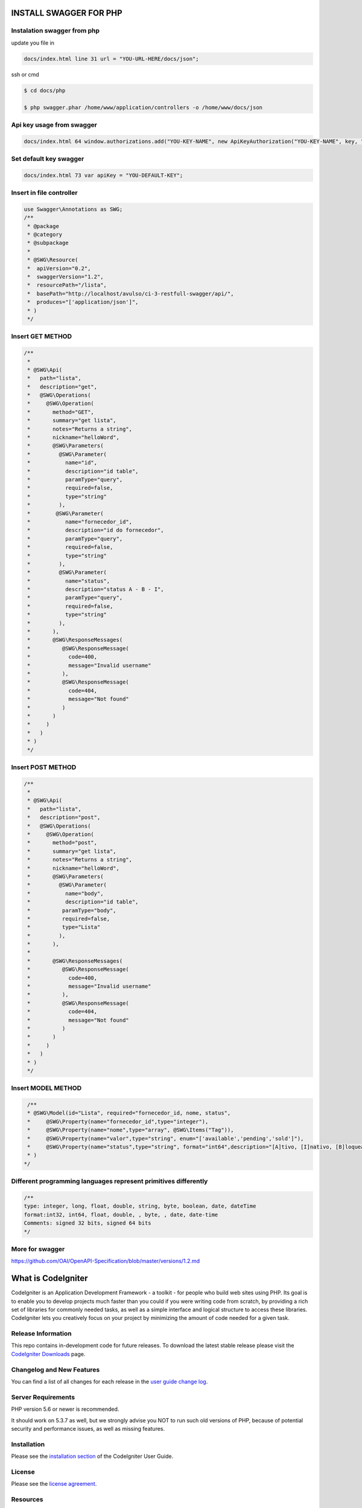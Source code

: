 ###################
INSTALL SWAGGER FOR PHP
###################


*******************
Instalation swagger from php
*******************
update you file in 

.. code-block:: http

    docs/index.html line 31 url = "YOU-URL-HERE/docs/json";
    
ssh or cmd
    
.. code-block:: bash

   $ cd docs/php

   $ php swagger.phar /home/www/application/controllers -o /home/www/docs/json


*******************
Api key usage from swagger
*******************

.. code-block:: http

    docs/index.html 64 window.authorizations.add("YOU-KEY-NAME", new ApiKeyAuthorization("YOU-KEY-NAME", key, "header"));
    
    
*******************
Set default key swagger
*******************

.. code-block:: http

    docs/index.html 73 var apiKey = "YOU-DEFAULT-KEY";



*******************
Insert in file controller
*******************
.. code-block:: bash

    use Swagger\Annotations as SWG;
    /**
     * @package
     * @category
     * @subpackage
     *
     * @SWG\Resource(
     *  apiVersion="0.2",
     *  swaggerVersion="1.2",
     *  resourcePath="/lista",
     *  basePath="http://localhost/avulso/ci-3-restfull-swagger/api/",
     *  produces="['application/json']",
     * )
     */


*******************
Insert GET METHOD
*******************

.. code-block:: bash

    /**
     *
     * @SWG\Api(
     *   path="lista",
     *   description="get",
     *   @SWG\Operations(
     *     @SWG\Operation(
     *       method="GET",
     *       summary="get lista",
     *       notes="Returns a string",
     *       nickname="helloWord",
     *       @SWG\Parameters(
     *         @SWG\Parameter(
     *           name="id",
     *           description="id table",
     *           paramType="query",
     *           required=false,
     *           type="string"
     *         ),
     *        @SWG\Parameter(
     *           name="fornecedor_id",
     *           description="id do fornecedor",
     *           paramType="query",
     *           required=false,
     *           type="string"
     *         ),
     *         @SWG\Parameter(
     *           name="status",
     *           description="status A - B - I",
     *           paramType="query",
     *           required=false,
     *           type="string"
     *         ),
     *       ),
     *       @SWG\ResponseMessages(
     *          @SWG\ResponseMessage(
     *            code=400,
     *            message="Invalid username"
     *          ),
     *          @SWG\ResponseMessage(
     *            code=404,
     *            message="Not found"
     *          )
     *       )
     *     )
     *   )
     * )
     */


*******************
Insert POST METHOD
*******************

.. code-block:: bash
    
    /**
     *
     * @SWG\Api(
     *   path="lista",
     *   description="post",
     *   @SWG\Operations(
     *     @SWG\Operation(
     *       method="post",
     *       summary="get lista",
     *       notes="Returns a string",
     *       nickname="helloWord",
     *       @SWG\Parameters(
     *         @SWG\Parameter(
     *           name="body",
     *           description="id table",
     *          paramType="body",
     *          required=false,
     *          type="Lista"
     *         ),
     *       ),
     *
     *       @SWG\ResponseMessages(
     *          @SWG\ResponseMessage(
     *            code=400,
     *            message="Invalid username"
     *          ),
     *          @SWG\ResponseMessage(
     *            code=404,
     *            message="Not found"
     *          )
     *       )
     *     )
     *   )
     * )
     */
     
     
*******************
Insert MODEL METHOD
*******************

.. code-block:: bash
     
     /**
     * @SWG\Model(id="Lista", required="fornecedor_id, nome, status",
     *     @SWG\Property(name="fornecedor_id",type="integer"),
     *     @SWG\Property(name="nome",type="array", @SWG\Items("Tag")),
     *     @SWG\Property(name="valor",type="string", enum="['available','pending','sold']"),
     *     @SWG\Property(name="status",type="string", format="int64",description="[A]tivo, [I]nativo, [B]loqueado")
     * )
    */
    

*******************
Different programming languages represent primitives differently
*******************  

.. code-block:: bash

    /**
    type: integer, long, float, double, string, byte, boolean, date, dateTime
    format:int32, int64, float, double, , byte, , date, date-time
    Comments: signed 32 bits, signed 64 bits
    */

*******************
More for swagger
*******************

https://github.com/OAI/OpenAPI-Specification/blob/master/versions/1.2.md




###################
What is CodeIgniter
###################

CodeIgniter is an Application Development Framework - a toolkit - for people
who build web sites using PHP. Its goal is to enable you to develop projects
much faster than you could if you were writing code from scratch, by providing
a rich set of libraries for commonly needed tasks, as well as a simple
interface and logical structure to access these libraries. CodeIgniter lets
you creatively focus on your project by minimizing the amount of code needed
for a given task.

*******************
Release Information
*******************

This repo contains in-development code for future releases. To download the
latest stable release please visit the `CodeIgniter Downloads
<https://codeigniter.com/download>`_ page.

**************************
Changelog and New Features
**************************

You can find a list of all changes for each release in the `user
guide change log <https://github.com/bcit-ci/CodeIgniter/blob/develop/user_guide_src/source/changelog.rst>`_.

*******************
Server Requirements
*******************

PHP version 5.6 or newer is recommended.

It should work on 5.3.7 as well, but we strongly advise you NOT to run
such old versions of PHP, because of potential security and performance
issues, as well as missing features.

************
Installation
************

Please see the `installation section <https://codeigniter.com/user_guide/installation/index.html>`_
of the CodeIgniter User Guide.

*******
License
*******

Please see the `license
agreement <https://github.com/bcit-ci/CodeIgniter/blob/develop/user_guide_src/source/license.rst>`_.

*********
Resources
*********

-  `User Guide <https://codeigniter.com/docs>`_
-  `Language File Translations <https://github.com/bcit-ci/codeigniter3-translations>`_
-  `Community Forums <http://forum.codeigniter.com/>`_
-  `Community Wiki <https://github.com/bcit-ci/CodeIgniter/wiki>`_
-  `Community IRC <https://webchat.freenode.net/?channels=%23codeigniter>`_

Report security issues to our `Security Panel <mailto:security@codeigniter.com>`_
or via our `page on HackerOne <https://hackerone.com/codeigniter>`_, thank you.

***************
Acknowledgement
***************

The CodeIgniter team would like to thank EllisLab, all the
contributors to the CodeIgniter project and you, the CodeIgniter user.
